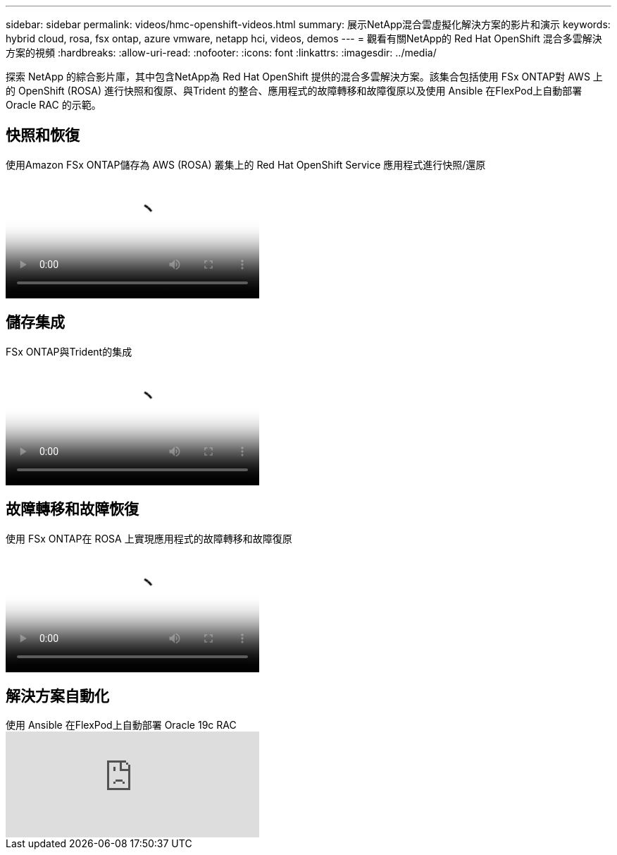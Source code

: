 ---
sidebar: sidebar 
permalink: videos/hmc-openshift-videos.html 
summary: 展示NetApp混合雲虛擬化解決方案的影片和演示 
keywords: hybrid cloud, rosa, fsx ontap, azure vmware, netapp hci, videos, demos 
---
= 觀看有關NetApp的 Red Hat OpenShift 混合多雲解決方案的視頻
:hardbreaks:
:allow-uri-read: 
:nofooter: 
:icons: font
:linkattrs: 
:imagesdir: ../media/


[role="lead"]
探索 NetApp 的綜合影片庫，其中包含NetApp為 Red Hat OpenShift 提供的混合多雲解決方案。該集合包括使用 FSx ONTAP對 AWS 上的 OpenShift (ROSA) 進行快照和復原、與Trident 的整合、應用程式的故障轉移和故障復原以及使用 Ansible 在FlexPod上自動部署 Oracle RAC 的示範。



== 快照和恢復

.使用Amazon FSx ONTAP儲存為 AWS (ROSA) 叢集上的 Red Hat OpenShift Service 應用程式進行快照/還原
video::36ecf505-5d1d-4e99-a6f8-b11c00341793[panopto,width=360]


== 儲存集成

.FSx ONTAP與Trident的集成
video::621ae20d-7567-4bbf-809d-b01200fa7a68[panopto,width=360]


== 故障轉移和故障恢復

.使用 FSx ONTAP在 ROSA 上實現應用程式的故障轉移和故障復原
video::e9a07d79-42a1-4480-86be-b01200fa62f5[panopto,width=360]


== 解決方案自動化

.使用 Ansible 在FlexPod上自動部署 Oracle 19c RAC
video::VcQMJIRzhoY[youtube,width=360]